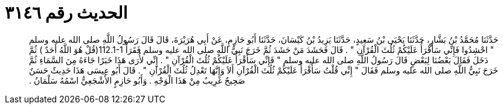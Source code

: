 
= الحديث رقم ٣١٤٦

[quote.hadith]
حَدَّثَنَا مُحَمَّدُ بْنُ بَشَّارٍ، حَدَّثَنَا يَحْيَى بْنُ سَعِيدٍ، حَدَّثَنَا يَزِيدُ بْنُ كَيْسَانَ، حَدَّثَنَا أَبُو حَازِمٍ، عَنْ أَبِي هُرَيْرَةَ، قَالَ قَالَ رَسُولُ اللَّهِ صلى الله عليه وسلم ‏"‏ احْشِدُوا فَإِنِّي سَأَقْرَأُ عَلَيْكُمْ ثُلُثَ الْقُرْآنِ ‏"‏ ‏.‏ قَالَ فَحَشَدَ مَنْ حَشَدَ ثُمَّ خَرَجَ نَبِيُّ اللَّهِ صلى الله عليه وسلم فَقَرَأَْ ‏112.1-1(‏قُلْ هُوَ اللَّهُ أَحَدٌ ‏)‏ ثُمَّ دَخَلَ فَقَالَ بَعْضُنَا لِبَعْضٍ قَالَ رَسُولُ اللَّهِ صلى الله عليه وسلم ‏"‏ فَإِنِّي سَأَقْرَأُ عَلَيْكُمْ ثُلُثَ الْقُرْآنِ ‏"‏ ‏.‏ إِنِّي لأُرَى هَذَا خَبَرًا جَاءَهُ مِنَ السَّمَاءِ ثُمَّ خَرَجَ نَبِيُّ اللَّهِ صلى الله عليه وسلم فَقَالَ ‏"‏ إِنِّي قُلْتُ سَأَقْرَأُ عَلَيْكُمْ ثُلُثَ الْقُرْآنِ أَلاَ وَإِنَّهَا تَعْدِلُ ثُلُثَ الْقُرْآنِ ‏"‏ ‏.‏ قَالَ أَبُو عِيسَى هَذَا حَدِيثٌ حَسَنٌ صَحِيحٌ غَرِيبٌ مِنْ هَذَا الْوَجْهِ ‏.‏ وَأَبُو حَازِمٍ الأَشْجَعِيُّ اسْمُهُ سَلْمَانُ ‏.‏